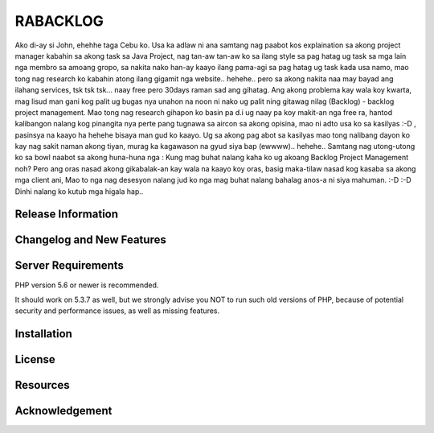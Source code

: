 ###################
RABACKLOG 
###################

Ako di-ay si John, ehehhe taga Cebu ko. Usa ka adlaw ni ana samtang nag paabot kos explaination sa akong project manager kabahin sa akong task sa Java Project, nag tan-aw tan-aw ko sa ilang style sa pag hatag ug task sa mga lain nga membro sa amoang gropo, sa nakita nako han-ay kaayo ilang pama-agi sa pag hatag ug task kada usa namo, mao tong nag research ko kabahin atong ilang gigamit nga website.. hehehe.. pero sa akong nakita naa may bayad ang ilahang services, tsk tsk tsk... naay free pero 30days raman sad ang gihatag. Ang akong problema kay wala koy kwarta, mag lisud man gani kog palit ug bugas nya unahon na noon ni nako ug palit ning gitawag nilag (Backlog) - backlog project management. Mao tong nag research gihapon ko basin pa d.i ug naay pa koy makit-an nga free ra, hantod kalibangon nalang kog pinangita nya perte pang tugnawa sa aircon sa akong opisina, mao ni adto usa ko sa kasilyas :-D , pasinsya na kaayo ha hehehe bisaya man gud ko kaayo. Ug sa akong pag abot sa kasilyas mao tong nalibang dayon ko kay nag sakit naman akong tiyan, murag ka kagawason na gyud siya bap (ewwww).. hehehe.. Samtang nag utong-utong ko sa bowl naabot sa akong huna-huna nga : Kung mag buhat nalang kaha ko ug akoang Backlog Project Management noh? Pero ang oras nasad akong gikabalak-an kay wala na kaayo koy oras, basig maka-tilaw nasad kog kasaba sa akong mga client ani, Mao to nga nag desesyon nalang jud ko nga mag buhat nalang bahalag anos-a ni siya mahuman. :-D :-D Dinhi nalang ko kutub mga higala hap.. 

*******************
Release Information
*******************

**************************
Changelog and New Features
**************************

*******************
Server Requirements
*******************

PHP version 5.6 or newer is recommended.

It should work on 5.3.7 as well, but we strongly advise you NOT to run
such old versions of PHP, because of potential security and performance
issues, as well as missing features.

************
Installation
************

*******
License
*******

*********
Resources
*********

***************
Acknowledgement
***************

